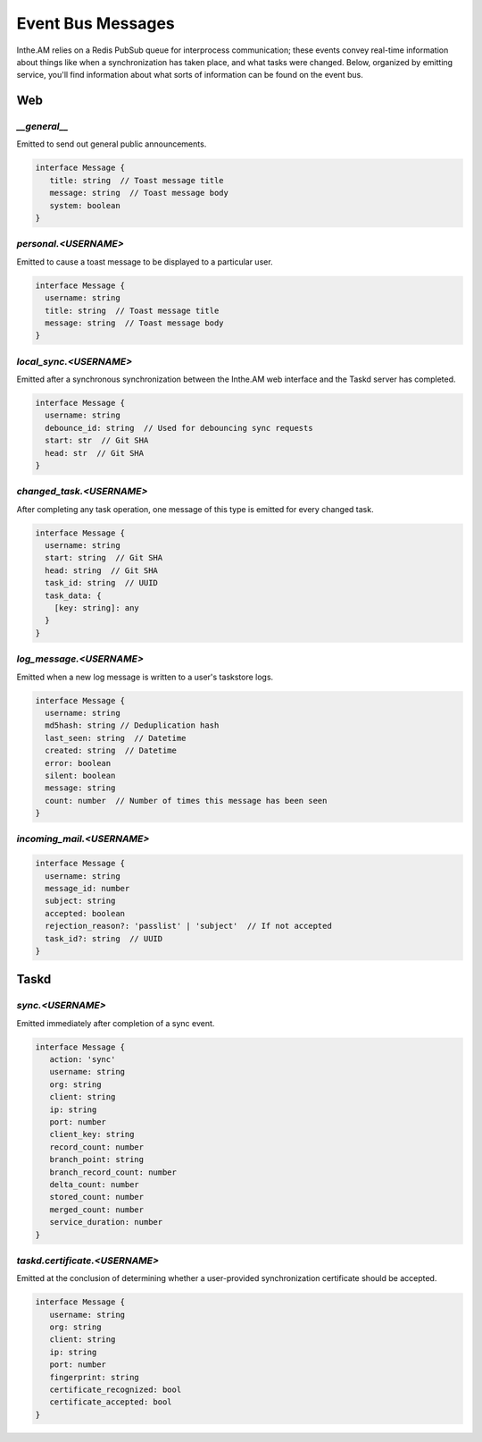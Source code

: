 Event Bus Messages
==================

Inthe.AM relies on a Redis PubSub queue for interprocess communication;
these events convey real-time information
about things like when a synchronization has taken place,
and what tasks were changed.
Below, organized by emitting service, you'll find information about
what sorts of information can be found on the event bus.


Web
---

`__general__`
~~~~~~~~~~~~~

Emitted to send out general public announcements.

.. code-block:: ts

   interface Message {
      title: string  // Toast message title
      message: string  // Toast message body
      system: boolean
   }

`personal.<USERNAME>`
~~~~~~~~~~~~~~~~~~~~~

Emitted to cause a toast message to be displayed
to a particular user.

.. code-block:: ts

   interface Message {
     username: string
     title: string  // Toast message title
     message: string  // Toast message body
   }

`local_sync.<USERNAME>`
~~~~~~~~~~~~~~~~~~~~~~~

Emitted after a synchronous synchronization
between the Inthe.AM web interface
and the Taskd server has completed.

.. code-block:: ts

   interface Message {
     username: string
     debounce_id: string  // Used for debouncing sync requests
     start: str  // Git SHA
     head: str  // Git SHA
   }

`changed_task.<USERNAME>`
~~~~~~~~~~~~~~~~~~~~~~~~~

After completing any task operation,
one message of this type is emitted for every changed task.

.. code-block:: ts

   interface Message {
     username: string
     start: string  // Git SHA
     head: string  // Git SHA
     task_id: string  // UUID
     task_data: {
       [key: string]: any
     }
   }

`log_message.<USERNAME>`
~~~~~~~~~~~~~~~~~~~~~~~~

Emitted when a new log message is written
to a user's taskstore logs.

.. code-block:: ts

   interface Message {
     username: string
     md5hash: string // Deduplication hash
     last_seen: string  // Datetime
     created: string  // Datetime
     error: boolean
     silent: boolean
     message: string
     count: number  // Number of times this message has been seen
   }

`incoming_mail.<USERNAME>`
~~~~~~~~~~~~~~~~~~~~~~~~~~

.. code-block:: ts

   interface Message {
     username: string
     message_id: number
     subject: string
     accepted: boolean
     rejection_reason?: 'passlist' | 'subject'  // If not accepted
     task_id?: string  // UUID
   }


Taskd
-----

`sync.<USERNAME>`
~~~~~~~~~~~~~~~~~

Emitted immediately after completion of a sync event.

.. code-block:: ts

   interface Message {
      action: 'sync'
      username: string
      org: string
      client: string
      ip: string
      port: number
      client_key: string
      record_count: number
      branch_point: string
      branch_record_count: number
      delta_count: number
      stored_count: number
      merged_count: number
      service_duration: number
   }

`taskd.certificate.<USERNAME>`
~~~~~~~~~~~~~~~~~~~~~~~~~~~~~~

Emitted at the conclusion of determining
whether a user-provided synchronization certificate
should be accepted.

.. code-block:: ts

   interface Message {
      username: string
      org: string
      client: string
      ip: string
      port: number
      fingerprint: string
      certificate_recognized: bool
      certificate_accepted: bool
   }
